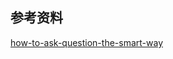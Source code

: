 
** 参考资料

[[https://github.com/ryanhanwu/How-To-Ask-Questions-The-Smart-Way][how-to-ask-question-the-smart-way]]
